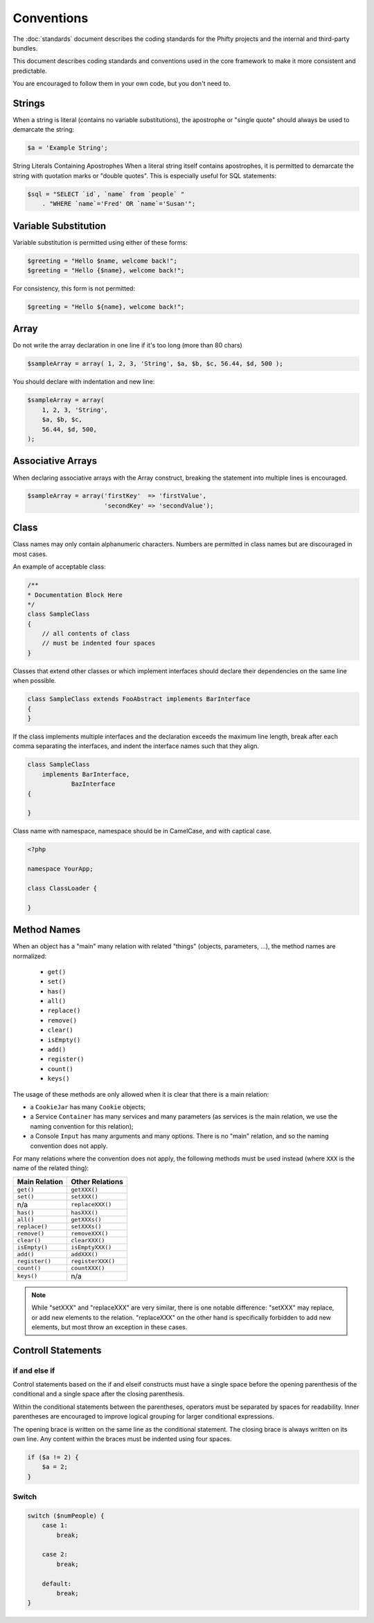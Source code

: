 Conventions
===========

The :doc:`standards` document describes the coding standards for the Phifty
projects and the internal and third-party bundles. 

This document describes coding standards and conventions used in the core
framework to make it more consistent and predictable.

You are encouraged to follow them in your own code, but you don't need to.

Strings
-------

When a string is literal (contains no variable substitutions), the apostrophe
or "single quote" should always be used to demarcate the string:

.. code-block:: php

    $a = 'Example String';

String Literals Containing Apostrophes When a literal string itself
contains apostrophes, it is permitted to demarcate the string with
quotation marks or "double quotes". This is especially useful for SQL
statements:


.. code-block:: php

    $sql = "SELECT `id`, `name` from `people` "
        . "WHERE `name`='Fred' OR `name`='Susan'";


Variable Substitution
---------------------

Variable substitution is permitted using either of these forms:

.. code-block:: php

    $greeting = "Hello $name, welcome back!";
    $greeting = "Hello {$name}, welcome back!";

For consistency, this form is not permitted:

.. code-block:: php

    $greeting = "Hello ${name}, welcome back!";

Array
-----

Do not write the array declaration in one line if it's too long (more than 80 chars)

.. code-block:: php

    $sampleArray = array( 1, 2, 3, 'String', $a, $b, $c, 56.44, $d, 500 );

You should declare with indentation and new line:

.. code-block:: php

    $sampleArray = array(
        1, 2, 3, 'String',
        $a, $b, $c,
        56.44, $d, 500,
    );


Associative Arrays
------------------
When declaring associative arrays with the Array construct, breaking the
statement into multiple lines is encouraged.

.. code-block:: php

    $sampleArray = array('firstKey'  => 'firstValue',
                         'secondKey' => 'secondValue');


Class
-----

Class names may only contain alphanumeric characters. Numbers are permitted in
class names but are discouraged in most cases. 

An example of acceptable class:

.. code-block:: php

    /**
    * Documentation Block Here
    */
    class SampleClass
    {
        // all contents of class
        // must be indented four spaces
    }

Classes that extend other classes or which implement interfaces should declare their dependencies on the same line when possible.

.. code-block:: php

    class SampleClass extends FooAbstract implements BarInterface
    {
    }

If the class implements multiple interfaces and the declaration exceeds the
maximum line length, break after each comma separating the interfaces, and
indent the interface names such that they align.

.. code-block:: php

    class SampleClass
        implements BarInterface,
                BazInterface
    {

    }

Class name with namespace, namespace should be in CamelCase, and with captical case.

.. code-block:: php

    <?php

    namespace YourApp;

    class ClassLoader {

    }





Method Names
------------

When an object has a "main" many relation with related "things"
(objects, parameters, ...), the method names are normalized:

  * ``get()``
  * ``set()``
  * ``has()``
  * ``all()``
  * ``replace()``
  * ``remove()``
  * ``clear()``
  * ``isEmpty()``
  * ``add()``
  * ``register()``
  * ``count()``
  * ``keys()``

The usage of these methods are only allowed when it is clear that there
is a main relation:

* a ``CookieJar`` has many ``Cookie`` objects;

* a Service ``Container`` has many services and many parameters (as services
  is the main relation, we use the naming convention for this relation);

* a Console ``Input`` has many arguments and many options. There is no "main"
  relation, and so the naming convention does not apply.

For many relations where the convention does not apply, the following methods
must be used instead (where ``XXX`` is the name of the related thing):

+----------------+-------------------+
| Main Relation  | Other Relations   |
+================+===================+
| ``get()``      | ``getXXX()``      |
+----------------+-------------------+
| ``set()``      | ``setXXX()``      |
+----------------+-------------------+
| n/a            | ``replaceXXX()``  |
+----------------+-------------------+
| ``has()``      | ``hasXXX()``      |
+----------------+-------------------+
| ``all()``      | ``getXXXs()``     |
+----------------+-------------------+
| ``replace()``  | ``setXXXs()``     |
+----------------+-------------------+
| ``remove()``   | ``removeXXX()``   |
+----------------+-------------------+
| ``clear()``    | ``clearXXX()``    |
+----------------+-------------------+
| ``isEmpty()``  | ``isEmptyXXX()``  |
+----------------+-------------------+
| ``add()``      | ``addXXX()``      |
+----------------+-------------------+
| ``register()`` | ``registerXXX()`` |
+----------------+-------------------+
| ``count()``    | ``countXXX()``    |
+----------------+-------------------+
| ``keys()``     | n/a               |
+----------------+-------------------+

.. note::

    While "setXXX" and "replaceXXX" are very similar, there is one notable 
    difference: "setXXX" may replace, or add new elements to the relation. 
    "replaceXXX" on the other hand is specifically forbidden to add new 
    elements, but most throw an exception in these cases.


Controll Statements
-------------------

if and else if
~~~~~~~~~~~~~~

Control statements based on the if and elseif constructs must have a single
space before the opening parenthesis of the conditional and a single space
after the closing parenthesis.

Within the conditional statements between the parentheses, operators must be
separated by spaces for readability. Inner parentheses are encouraged to
improve logical grouping for larger conditional expressions.

The opening brace is written on the same line as the conditional statement. The
closing brace is always written on its own line. Any content within the braces
must be indented using four spaces.

.. code-block:: php

    if ($a != 2) {
        $a = 2;
    }

Switch
~~~~~~

.. code-block:: 

    switch ($numPeople) {
        case 1:
            break;
    
        case 2:
            break;
    
        default:
            break;
    }


